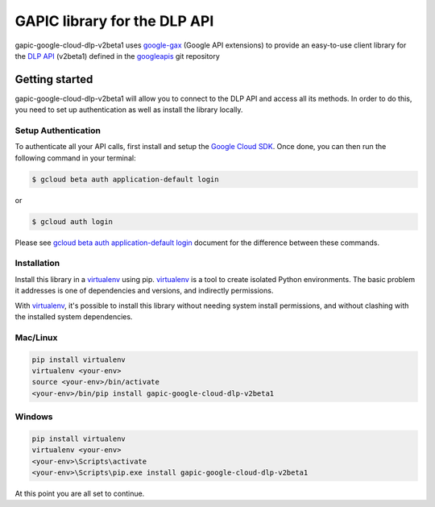 GAPIC library for the DLP API
================================================================================

gapic-google-cloud-dlp-v2beta1 uses google-gax_ (Google API extensions) to provide an
easy-to-use client library for the `DLP API`_ (v2beta1) defined in the googleapis_ git repository


.. _`googleapis`: https://github.com/googleapis/googleapis/tree/master/google/privacy/dlp/v2beta1
.. _`google-gax`: https://github.com/googleapis/gax-python
.. _`DLP API`: https://developers.google.com/apis-explorer/?hl=en_US#p/dlp/v2beta1/

Getting started
---------------

gapic-google-cloud-dlp-v2beta1 will allow you to connect to the
DLP API and access all its methods. In order to do this, you need
to set up authentication as well as install the library locally.


Setup Authentication
~~~~~~~~~~~~~~~~~~~~

To authenticate all your API calls, first install and setup the `Google Cloud SDK`_.
Once done, you can then run the following command in your terminal:

.. code-block:: console

    $ gcloud beta auth application-default login

or

.. code-block:: console

    $ gcloud auth login

Please see `gcloud beta auth application-default login`_ document for the difference between these commands.

.. _Google Cloud SDK: https://cloud.google.com/sdk/
.. _gcloud beta auth application-default login: https://cloud.google.com/sdk/gcloud/reference/beta/auth/application-default/login


Installation
~~~~~~~~~~~~

Install this library in a `virtualenv`_ using pip. `virtualenv`_ is a tool to
create isolated Python environments. The basic problem it addresses is one of
dependencies and versions, and indirectly permissions.

With `virtualenv`_, it's possible to install this library without needing system
install permissions, and without clashing with the installed system
dependencies.

.. _`virtualenv`: https://virtualenv.pypa.io/en/latest/


Mac/Linux
~~~~~~~~~~

.. code-block:: console

    pip install virtualenv
    virtualenv <your-env>
    source <your-env>/bin/activate
    <your-env>/bin/pip install gapic-google-cloud-dlp-v2beta1


Windows
~~~~~~~

.. code-block:: console

    pip install virtualenv
    virtualenv <your-env>
    <your-env>\Scripts\activate
    <your-env>\Scripts\pip.exe install gapic-google-cloud-dlp-v2beta1


At this point you are all set to continue.
